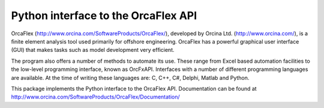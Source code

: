 Python interface to the OrcaFlex API
====================================

OrcaFlex (http://www.orcina.com/SoftwareProducts/OrcaFlex/), developed by Orcina Ltd.
(http://www.orcina.com/), is a ﬁnite element analysis tool used primarily for offshore engineering.
OrcaFlex has a powerful graphical user interface (GUI) that makes tasks such as model development
very efﬁcient.

The program also offers a number of methods to automate its use. These range from
Excel based automation facilities to the low-level programming interface, known as OrcFxAPI.
Interfaces with a number of different programming languages are available. At the time of writing
these languages are: C, C++, C#, Delphi, Matlab and Python.

This package implements the Python interface to the OrcaFlex API. Documentation can be found
at http://www.orcina.com/SoftwareProducts/OrcaFlex/Documentation/

